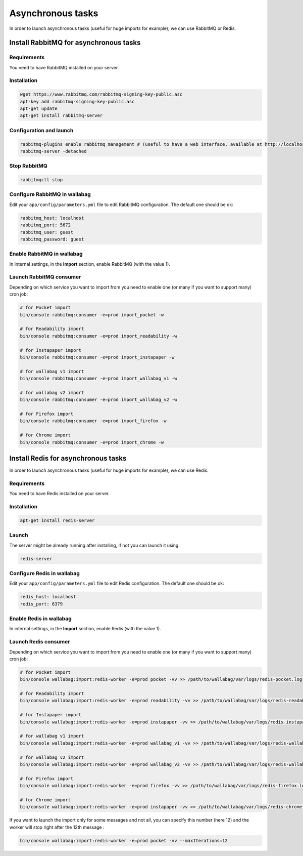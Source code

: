 Asynchronous tasks
==================

In order to launch asynchronous tasks (useful for huge imports for example), we can use RabbitMQ or Redis.

Install RabbitMQ for asynchronous tasks
---------------------------------------

Requirements
^^^^^^^^^^^^

You need to have RabbitMQ installed on your server.

Installation
^^^^^^^^^^^^

.. code:: bash

  wget https://www.rabbitmq.com/rabbitmq-signing-key-public.asc
  apt-key add rabbitmq-signing-key-public.asc
  apt-get update
  apt-get install rabbitmq-server

Configuration and launch
^^^^^^^^^^^^^^^^^^^^^^^^

.. code:: bash

  rabbitmq-plugins enable rabbitmq_management # (useful to have a web interface, available at http://localhost:15672/ (guest/guest)
  rabbitmq-server -detached

Stop RabbitMQ
^^^^^^^^^^^^^

.. code:: bash

  rabbitmqctl stop


Configure RabbitMQ in wallabag
^^^^^^^^^^^^^^^^^^^^^^^^^^^^^^

Edit your ``app/config/parameters.yml`` file to edit RabbitMQ configuration. The default one should be ok:

.. code:: yaml

    rabbitmq_host: localhost
    rabbitmq_port: 5672
    rabbitmq_user: guest
    rabbitmq_password: guest

Enable RabbitMQ in wallabag
^^^^^^^^^^^^^^^^^^^^^^^^^^^

In internal settings, in the **Import** section, enable RabbitMQ (with the value 1).

Launch RabbitMQ consumer
^^^^^^^^^^^^^^^^^^^^^^^^

Depending on which service you want to import from you need to enable one (or many if you want to support many) cron job:

.. code:: bash

  # for Pocket import
  bin/console rabbitmq:consumer -e=prod import_pocket -w

  # for Readability import
  bin/console rabbitmq:consumer -e=prod import_readability -w

  # for Instapaper import
  bin/console rabbitmq:consumer -e=prod import_instapaper -w

  # for wallabag v1 import
  bin/console rabbitmq:consumer -e=prod import_wallabag_v1 -w

  # for wallabag v2 import
  bin/console rabbitmq:consumer -e=prod import_wallabag_v2 -w

  # for Firefox import
  bin/console rabbitmq:consumer -e=prod import_firefox -w

  # for Chrome import
  bin/console rabbitmq:consumer -e=prod import_chrome -w

Install Redis for asynchronous tasks
------------------------------------

In order to launch asynchronous tasks (useful for huge imports for example), we can use Redis.

Requirements
^^^^^^^^^^^^

You need to have Redis installed on your server.

Installation
^^^^^^^^^^^^

.. code:: bash

  apt-get install redis-server

Launch
^^^^^^

The server might be already running after installing, if not you can launch it using:

.. code:: bash

  redis-server


Configure Redis in wallabag
^^^^^^^^^^^^^^^^^^^^^^^^^^^

Edit your ``app/config/parameters.yml`` file to edit Redis configuration. The default one should be ok:

.. code:: yaml

    redis_host: localhost
    redis_port: 6379

Enable Redis in wallabag
^^^^^^^^^^^^^^^^^^^^^^^^

In internal settings, in the **Import** section, enable Redis (with the value 1).

Launch Redis consumer
^^^^^^^^^^^^^^^^^^^^^

Depending on which service you want to import from you need to enable one (or many if you want to support many) cron job:

.. code:: bash

  # for Pocket import
  bin/console wallabag:import:redis-worker -e=prod pocket -vv >> /path/to/wallabag/var/logs/redis-pocket.log

  # for Readability import
  bin/console wallabag:import:redis-worker -e=prod readability -vv >> /path/to/wallabag/var/logs/redis-readability.log

  # for Instapaper import
  bin/console wallabag:import:redis-worker -e=prod instapaper -vv >> /path/to/wallabag/var/logs/redis-instapaper.log

  # for wallabag v1 import
  bin/console wallabag:import:redis-worker -e=prod wallabag_v1 -vv >> /path/to/wallabag/var/logs/redis-wallabag_v1.log

  # for wallabag v2 import
  bin/console wallabag:import:redis-worker -e=prod wallabag_v2 -vv >> /path/to/wallabag/var/logs/redis-wallabag_v2.log

  # for Firefox import
  bin/console wallabag:import:redis-worker -e=prod firefox -vv >> /path/to/wallabag/var/logs/redis-firefox.log

  # for Chrome import
  bin/console wallabag:import:redis-worker -e=prod instapaper -vv >> /path/to/wallabag/var/logs/redis-chrome.log

If you want to launch the import only for some messages and not all, you can specify this number (here 12) and the worker will stop right after the 12th message :

.. code:: bash

  bin/console wallabag:import:redis-worker -e=prod pocket -vv --maxIterations=12

